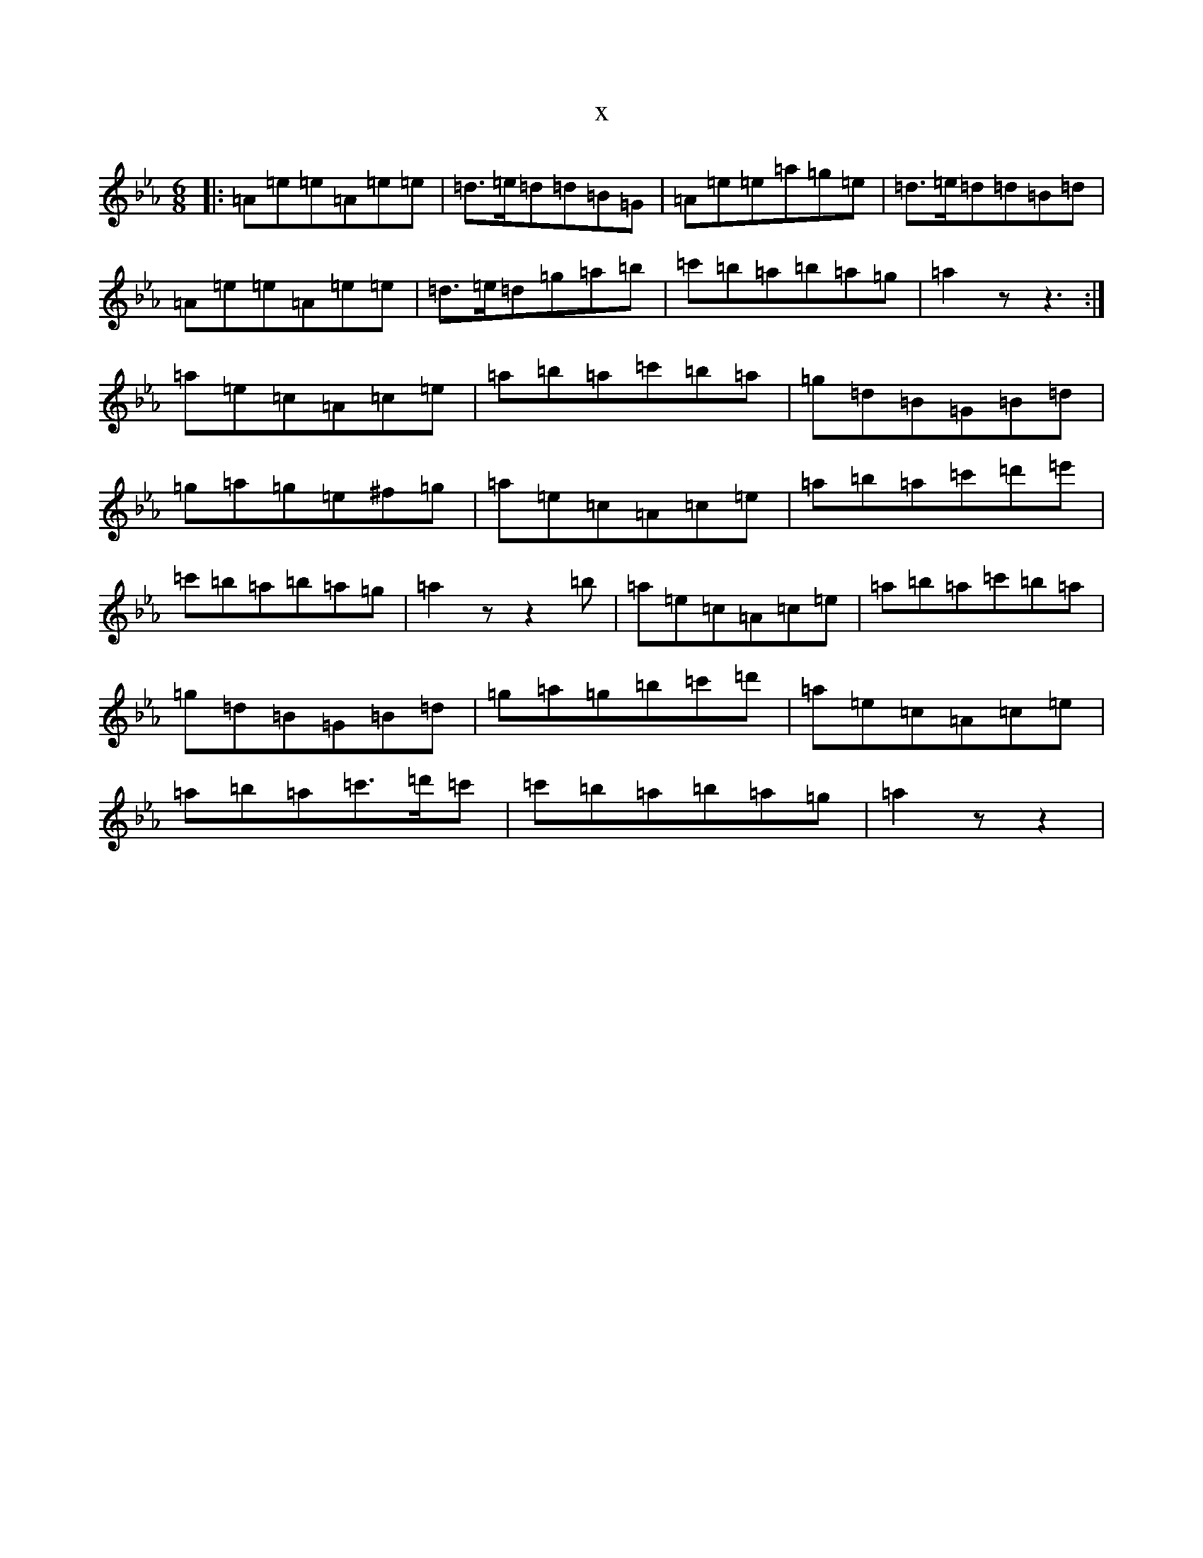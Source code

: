 X:6179
T:x
L:1/8
M:6/8
K: C minor
|:=A=e=e=A=e=e|=d>=e=d=d=B=G|=A=e=e=a=g=e|=d>=e=d=d=B=d|=A=e=e=A=e=e|=d>=e=d=g=a=b|=c'=b=a=b=a=g|=a2zz3:|=a=e=c=A=c=e|=a=b=a=c'=b=a|=g=d=B=G=B=d|=g=a=g=e^f=g|=a=e=c=A=c=e|=a=b=a=c'=d'=e'|=c'=b=a=b=a=g|=a2zz2=b|=a=e=c=A=c=e|=a=b=a=c'=b=a|=g=d=B=G=B=d|=g=a=g=b=c'=d'|=a=e=c=A=c=e|=a=b=a=c'>=d'=c'|=c'=b=a=b=a=g|=a2zz2|